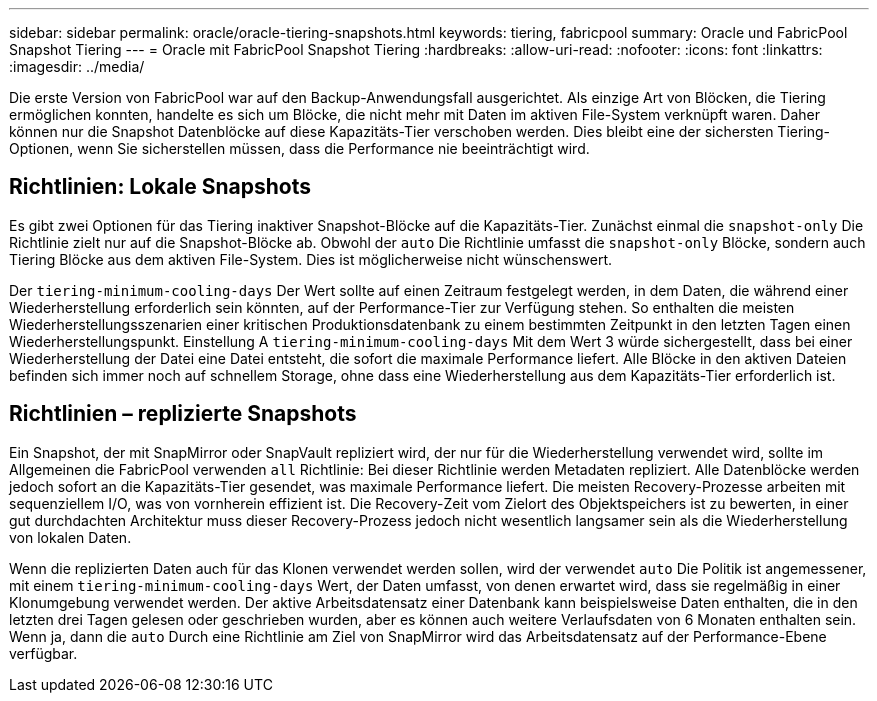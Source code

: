 ---
sidebar: sidebar 
permalink: oracle/oracle-tiering-snapshots.html 
keywords: tiering, fabricpool 
summary: Oracle und FabricPool Snapshot Tiering 
---
= Oracle mit FabricPool Snapshot Tiering
:hardbreaks:
:allow-uri-read: 
:nofooter: 
:icons: font
:linkattrs: 
:imagesdir: ../media/


[role="lead"]
Die erste Version von FabricPool war auf den Backup-Anwendungsfall ausgerichtet. Als einzige Art von Blöcken, die Tiering ermöglichen konnten, handelte es sich um Blöcke, die nicht mehr mit Daten im aktiven File-System verknüpft waren. Daher können nur die Snapshot Datenblöcke auf diese Kapazitäts-Tier verschoben werden. Dies bleibt eine der sichersten Tiering-Optionen, wenn Sie sicherstellen müssen, dass die Performance nie beeinträchtigt wird.



== Richtlinien: Lokale Snapshots

Es gibt zwei Optionen für das Tiering inaktiver Snapshot-Blöcke auf die Kapazitäts-Tier. Zunächst einmal die `snapshot-only` Die Richtlinie zielt nur auf die Snapshot-Blöcke ab. Obwohl der `auto` Die Richtlinie umfasst die `snapshot-only` Blöcke, sondern auch Tiering Blöcke aus dem aktiven File-System. Dies ist möglicherweise nicht wünschenswert.

Der `tiering-minimum-cooling-days` Der Wert sollte auf einen Zeitraum festgelegt werden, in dem Daten, die während einer Wiederherstellung erforderlich sein könnten, auf der Performance-Tier zur Verfügung stehen. So enthalten die meisten Wiederherstellungsszenarien einer kritischen Produktionsdatenbank zu einem bestimmten Zeitpunkt in den letzten Tagen einen Wiederherstellungspunkt. Einstellung A `tiering-minimum-cooling-days` Mit dem Wert 3 würde sichergestellt, dass bei einer Wiederherstellung der Datei eine Datei entsteht, die sofort die maximale Performance liefert. Alle Blöcke in den aktiven Dateien befinden sich immer noch auf schnellem Storage, ohne dass eine Wiederherstellung aus dem Kapazitäts-Tier erforderlich ist.



== Richtlinien – replizierte Snapshots

Ein Snapshot, der mit SnapMirror oder SnapVault repliziert wird, der nur für die Wiederherstellung verwendet wird, sollte im Allgemeinen die FabricPool verwenden `all` Richtlinie: Bei dieser Richtlinie werden Metadaten repliziert. Alle Datenblöcke werden jedoch sofort an die Kapazitäts-Tier gesendet, was maximale Performance liefert. Die meisten Recovery-Prozesse arbeiten mit sequenziellem I/O, was von vornherein effizient ist. Die Recovery-Zeit vom Zielort des Objektspeichers ist zu bewerten, in einer gut durchdachten Architektur muss dieser Recovery-Prozess jedoch nicht wesentlich langsamer sein als die Wiederherstellung von lokalen Daten.

Wenn die replizierten Daten auch für das Klonen verwendet werden sollen, wird der verwendet `auto` Die Politik ist angemessener, mit einem `tiering-minimum-cooling-days` Wert, der Daten umfasst, von denen erwartet wird, dass sie regelmäßig in einer Klonumgebung verwendet werden. Der aktive Arbeitsdatensatz einer Datenbank kann beispielsweise Daten enthalten, die in den letzten drei Tagen gelesen oder geschrieben wurden, aber es können auch weitere Verlaufsdaten von 6 Monaten enthalten sein. Wenn ja, dann die `auto` Durch eine Richtlinie am Ziel von SnapMirror wird das Arbeitsdatensatz auf der Performance-Ebene verfügbar.
